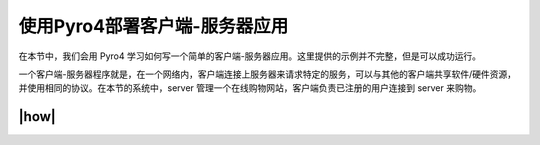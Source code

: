 使用Pyro4部署客户端-服务器应用
==============================

在本节中，我们会用 Pyro4 学习如何写一个简单的客户端-服务器应用。这里提供的示例并不完整，但是可以成功运行。

一个客户端-服务器程序就是，在一个网络内，客户端连接上服务器来请求特定的服务，可以与其他的客户端共享软件/硬件资源，并使用相同的协议。在本节的系统中，server 管理一个在线购物网站，客户端负责已注册的用户连接到 server 来购物。

|how|
-----


